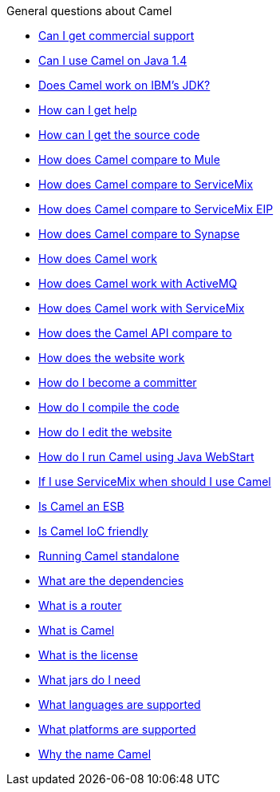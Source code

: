 [[ConfluenceContent]]
General questions about Camel

* link:can-i-get-commercial-support.html[Can I get commercial support]
* link:can-i-use-camel-on-java-14.html[Can I use Camel on Java 1.4]
* link:does-camel-work-on-ibms-jdk.html[Does Camel work on IBM's JDK?]
* link:how-can-i-get-help.html[How can I get help]
* link:how-can-i-get-the-source-code.html[How can I get the source code]
* link:how-does-camel-compare-to-mule.html[How does Camel compare to
Mule]
* link:how-does-camel-compare-to-servicemix.html[How does Camel compare
to ServiceMix]
* link:how-does-camel-compare-to-servicemix-eip.html[How does Camel
compare to ServiceMix EIP]
* link:how-does-camel-compare-to-synapse.html[How does Camel compare to
Synapse]
* link:how-does-camel-work.html[How does Camel work]
* link:how-does-camel-work-with-activemq.html[How does Camel work with
ActiveMQ]
* link:how-does-camel-work-with-servicemix.html[How does Camel work with
ServiceMix]
* link:how-does-the-camel-api-compare-to.html[How does the Camel API
compare to]
* link:how-does-the-website-work.html[How does the website work]
* link:how-do-i-become-a-committer.html[How do I become a committer]
* link:how-do-i-compile-the-code.html[How do I compile the code]
* link:how-do-i-edit-the-website.html[How do I edit the website]
* link:how-do-i-run-camel-using-java-webstart.html[How do I run Camel
using Java WebStart]
* link:if-i-use-servicemix-when-should-i-use-camel.html[If I use
ServiceMix when should I use Camel]
* link:is-camel-an-esb.html[Is Camel an ESB]
* link:is-camel-ioc-friendly.html[Is Camel IoC friendly]
* link:running-camel-standalone.html[Running Camel standalone]
* link:what-are-the-dependencies.html[What are the dependencies]
* link:what-is-a-router.html[What is a router]
* link:what-is-camel.html[What is Camel]
* link:what-is-the-license.html[What is the license]
* link:what-jars-do-i-need.html[What jars do I need]
* link:what-languages-are-supported.html[What languages are supported]
* link:what-platforms-are-supported.html[What platforms are supported]
* link:why-the-name-camel.html[Why the name Camel]
